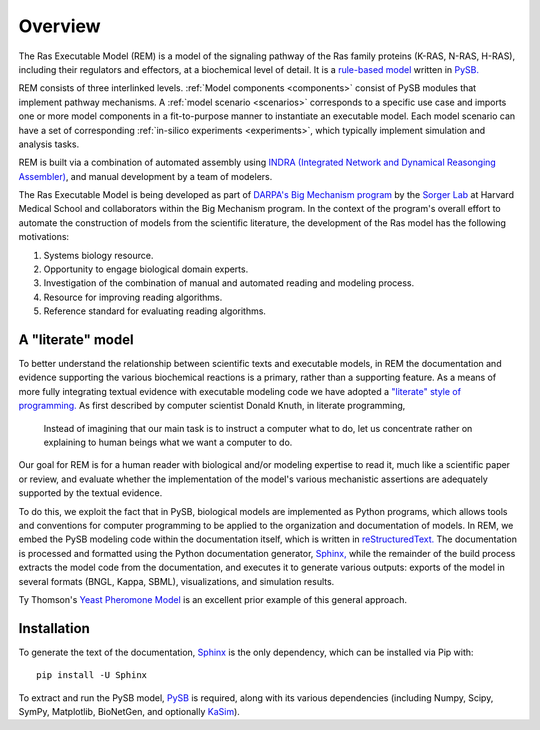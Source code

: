 .. _overview:

Overview
========

The Ras Executable Model (REM) is a model of the signaling pathway of the Ras
family proteins (K-RAS, N-RAS, H-RAS), including their regulators and
effectors, at a biochemical level of detail. It is a `rule-based
model <http://www.nature.com/nmeth/journal/v8/n2/full/nmeth0211-130.html>`_
written in `PySB. <http://www.pysb.org>`_

REM consists of three interlinked levels. :ref:`Model components <components>` consist of PySB modules that implement pathway mechanisms.
A :ref:`model scenario <scenarios>` corresponds to a specific use case and imports one or more model components in a fit-to-purpose manner to instantiate an executable model.
Each model scenario can have a set of corresponding :ref:`in-silico experiments <experiments>`, which typically implement simulation and analysis tasks.

.. centered::
    |rem-archi|

REM is built via a combination of automated assembly using `INDRA (Integrated Network and Dynamical Reasonging Assembler) <https://github.com/sorgerlab/indra>`_, and manual development by a team of modelers.

The Ras Executable Model is being developed as part of `DARPA's Big Mechanism
program <http://www.darpa.mil/Our_Work/I2O/Programs/Big_Mechanism.aspx>`_ by the
`Sorger Lab <http://sorrger.med.harvard.edu>`_ at Harvard Medical School and
collaborators within the Big Mechanism program. In the context of the
program's overall effort to automate the construction of models from
the scientific literature, the development of the Ras model has the
following motivations:

1. Systems biology resource.
2. Opportunity to engage biological domain experts.
3. Investigation of the combination of manual and automated reading and modeling process.
4. Resource for improving reading algorithms.
5. Reference standard for evaluating reading algorithms.

A "literate" model
------------------

To better understand the relationship between scientific texts and executable
models, in REM the documentation and evidence supporting the various
biochemical reactions is a primary, rather than a supporting feature. As a
means of more fully integrating textual evidence with executable modeling code
we have adopted a `"literate" style of programming.
<http://en.wikipedia.org/wiki/Literate_Programming>`_  As first described by
computer scientist Donald Knuth, in literate programming,

    Instead of imagining that our main task is to instruct a computer what to
    do, let us concentrate rather on explaining to human beings what we want a
    computer to do.

Our goal for REM is for a human reader with biological and/or modeling
expertise to read it, much like a scientific paper or review, and evaluate
whether the implementation of the model's various mechanistic assertions are
adequately supported by the textual evidence.

To do this, we exploit the fact that in PySB, biological models are implemented
as Python programs, which allows tools and conventions for computer programming
to be applied to the organization and documentation of models. In REM, we embed
the PySB modeling code within the documentation itself, which is written in
`reStructuredText. <http://docutils.sourceforge.net/rst.html>`_ The
documentation is processed and formatted using the Python documentation
generator, `Sphinx, <http://sphinx-doc.org>`_ while the remainder of the build
process extracts the model code from the documentation, and executes it to
generate various outputs: exports of the model in several formats (BNGL, Kappa,
SBML), visualizations, and simulation results.

Ty Thomson's `Yeast Pheromone Model <http://yeastpheromonemodel.org>`_ is an
excellent prior example of this general approach.

Installation
------------

To generate the text of the documentation, `Sphinx <http://sphinx-doc.org>`_ is
the only dependency, which can be installed via Pip with::

    pip install -U Sphinx

To extract and run the PySB model, `PySB <http://pysb.org>`_ is required, along
with its various dependencies (including Numpy, Scipy, SymPy, Matplotlib,
BioNetGen, and optionally `KaSim <http://github.com/Kappa-Dev/KaSim>`_).

.. |rem-archi|
   image:: /images/rem_architecture.png
